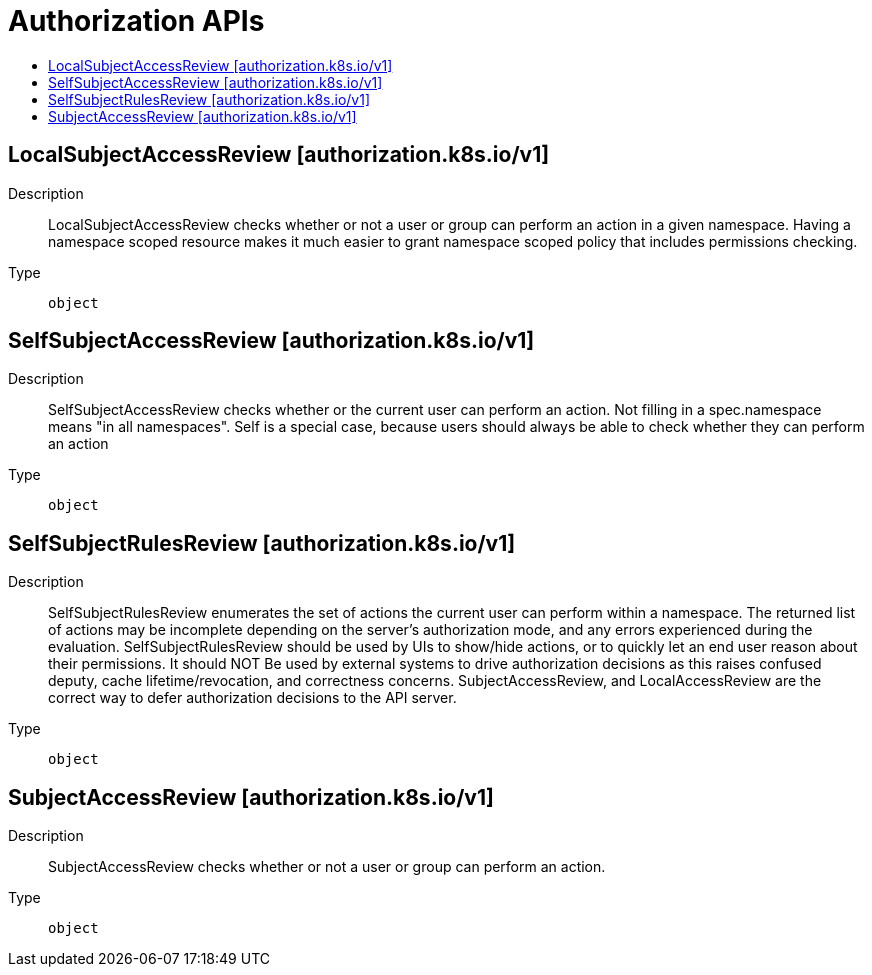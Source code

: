 // Automatically generated by 'openshift-apidocs-gen'. Do not edit.
:_content-type: ASSEMBLY
[id="authorization-apis"]
= Authorization APIs
:toc: macro
:toc-title:

toc::[]

== LocalSubjectAccessReview [authorization.k8s.io/v1]

Description::
+
--
LocalSubjectAccessReview checks whether or not a user or group can perform an action in a given namespace. Having a namespace scoped resource makes it much easier to grant namespace scoped policy that includes permissions checking.
--

Type::
  `object`

== SelfSubjectAccessReview [authorization.k8s.io/v1]

Description::
+
--
SelfSubjectAccessReview checks whether or the current user can perform an action.  Not filling in a spec.namespace means "in all namespaces".  Self is a special case, because users should always be able to check whether they can perform an action
--

Type::
  `object`

== SelfSubjectRulesReview [authorization.k8s.io/v1]

Description::
+
--
SelfSubjectRulesReview enumerates the set of actions the current user can perform within a namespace. The returned list of actions may be incomplete depending on the server's authorization mode, and any errors experienced during the evaluation. SelfSubjectRulesReview should be used by UIs to show/hide actions, or to quickly let an end user reason about their permissions. It should NOT Be used by external systems to drive authorization decisions as this raises confused deputy, cache lifetime/revocation, and correctness concerns. SubjectAccessReview, and LocalAccessReview are the correct way to defer authorization decisions to the API server.
--

Type::
  `object`

== SubjectAccessReview [authorization.k8s.io/v1]

Description::
+
--
SubjectAccessReview checks whether or not a user or group can perform an action.
--

Type::
  `object`

